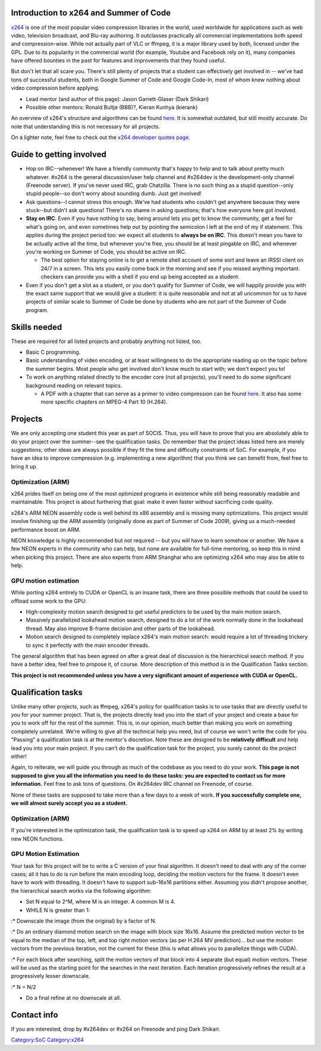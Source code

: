 Introduction to x264 and Summer of Code
---------------------------------------

`x264 <x264>`__ is one of the most popular video compression libraries in the world, used worldwide for applications such as web video, television broadcast, and Blu-ray authoring. It outclasses practically all commercial implementations both speed and compression-wise. While not actually part of VLC or ffmpeg, it is a major library used by both, licensed under the GPL. Due to its popularity in the commercial world (for example, Youtube and Facebook rely on it), many companies have offered bounties in the past for features and improvements that they found useful.

But don't let that all scare you. There's still plenty of projects that a student can effectively get involved in -- we've had tons of successful students, both in Google Summer of Code and Google Code-In, most of whom knew nothing about video compression before applying.

-  Lead mentor (and author of this page): Jason Garrett-Glaser (Dark Shikari)
-  Possible other mentors: Ronald Bultje (BBB)?, Kieran Kunhya (kierank)

An overview of x264's structure and algorithms can be found `here <http://akuvian.org/src/x264/overview_x264_v8_5.pdf>`__. It is somewhat outdated, but still mostly accurate. Do note that understanding this is not necessary for all projects.

On a lighter note, feel free to check out the `x264 developer quotes page <http://www.x264.nl/developers/Dark_Shikari/loren.html>`__.

Guide to getting involved
-------------------------

-  Hop on IRC--whenever! We have a friendly community that's happy to help and to talk about pretty much whatever. #x264 is the general discussion/user help channel and #x264dev is the development-only channel (Freenode server). If you've never used IRC, grab Chatzilla. There is no such thing as a stupid question--only stupid people--so don't worry about sounding dumb. Just get involved!
-  Ask questions--I cannot stress this enough. We've had students who couldn't get anywhere because they were stuck--but didn't ask questions! There's no shame in asking questions; that's how everyone here got involved.
-  **Stay on IRC**. Even if you have nothing to say, being around lets you get to know the community, get a feel for what's going on, and even sometimes help out by pointing the semicolon I left at the end of my if statement. This applies during the project period too: we expect all students to **always be on IRC**. This doesn't mean you have to be actually active all the time, but whenever you're free, you should be at least pingable on IRC, and whenever you're working on Summer of Code, you should be active on IRC.

   -  The best option for staying online is to get a remote shell account of some sort and leave an IRSSI client on 24/7 in a screen. This lets you easily come back in the morning and see if you missed anything important. checkers can provide you with a shell if you end up being accepted as a student.

-  Even if you don't get a slot as a student, or you don't qualify for Summer of Code, we will happily provide you with the exact same support that we would give a student: it is quite reasonable and not at all uncommon for us to have projects of similar scale to Summer of Code be done by students who are not part of the Summer of Code program.

Skills needed
-------------

These are required for all listed projects and probably anything not listed, too.

-  Basic C programming.
-  Basic understanding of video encoding, or at least willingness to do the appropriate reading up on the topic before the summer begins. Most people who get involved don't know much to start with; we don't expect you to!
-  To work on anything related directly to the encoder core (not all projects), you'll need to do some significant background reading on relevant topics.

   -  A PDF with a chapter that can serve as a primer to video compression can be found `here <http://www.mediafire.com/download.php?auxd23m2snw>`__. It also has some more specific chapters on MPEG-4 Part 10 (H.264).

Projects
--------

We are only accepting one student this year as part of SOCIS. Thus, you will have to prove that you are absolutely able to do your project over the summer--see the qualification tasks. Do remember that the project ideas listed here are merely suggestions; other ideas are always possible if they fit the time and difficulty constraints of SoC. For example, if you have an idea to improve compression (e.g. implementing a new algorithm) that you think we can benefit from, feel free to bring it up.

Optimization (ARM)
~~~~~~~~~~~~~~~~~~

x264 prides itself on being one of the most optimized programs in existence while still being reasonably readable and maintainable. This project is about furthering that goal: make it even faster without sacrificing code quality.

x264's ARM NEON assembly code is well behind its x86 assembly and is missing many optimizations. This project would involve finishing up the ARM assembly (originally done as part of Summer of Code 2009), giving us a much-needed performance boost on ARM.

NEON knowledge is highly recommended but not required -- but you will have to learn somehow or another. We have a few NEON experts in the community who can help, but none are available for full-time mentoring, so keep this in mind when picking this project. There are also experts from ARM Shanghai who are optimizing x264 who may also be able to help.

GPU motion estimation
~~~~~~~~~~~~~~~~~~~~~

While porting x264 entirely to CUDA or OpenCL is an insane task, there are three possible methods that could be used to offload some work to the GPU:

-  High-complexity motion search designed to get useful predictors to be used by the main motion search.
-  Massively parallelized lookahead motion search, designed to do a lot of the work normally done in the lookahead thread. May also improve B-frame decision and other parts of the lookahead.
-  Motion search designed to completely replace x264's main motion search: would require a lot of threading trickery to sync it perfectly with the main encoder threads.

The general algorithm that has been agreed on after a great deal of discussion is the hierarchical search method. If you have a better idea, feel free to propose it, of course. More description of this method is in the Qualification Tasks section.

**This project is not recommended unless you have a very significant amount of experience with CUDA or OpenCL.**

Qualification tasks
-------------------

Unlike many other projects, such as ffmpeg, x264's policy for qualification tasks is to use tasks that are directly useful to *you* for your summer project. That is, the projects directly lead you into the start of your project and create a base for you to work off for the rest of the summer. This is, in our opinion, much better than making you work on something completely unrelated. We're willing to give all the technical help you need, but of course we won't write the code for you. "Passing" a qualification task is at the mentor's discretion. Note these are designed to be **relatively difficult** and help lead you into your main project. If you can't do the qualification task for the project, you surely cannot do the project either!

Again, to reiterate, we will guide you through as much of the codebase as you need to do your work. **This page is not supposed to give you all the information you need to do these tasks: you are expected to contact us for more information.** Feel free to ask tons of questions. On #x264dev IRC channel on Freenode, of course.

None of these tasks are supposed to take more than a few days to a week of work. **If you successfully complete one, we will almost surely accept you as a student.**

.. _optimization-arm-1:

Optimization (ARM)
~~~~~~~~~~~~~~~~~~

If you're interested in the optimization task, the qualification task is to speed up x264 on ARM by at least 2% by writing new NEON functions.

.. _gpu-motion-estimation-1:

GPU Motion Estimation
~~~~~~~~~~~~~~~~~~~~~

Your task for this project will be to write a C version of your final algorithm. It doesn't need to deal with any of the corner cases; all it has to do is run before the main encoding loop, deciding the motion vectors for the frame. It doesn't even have to work with threading. It doesn't have to support sub-16x16 partitions either. Assuming you didn't propose another, the hierarchical search works via the following algorithm:

-  Set N equal to 2^M, where M is an integer. A common M is 4.
-  WHILE N is greater than 1:

:\* Downscale the image (from the original) by a factor of N.

:\* Do an ordinary diamond motion search on the image with block size 16x16. Assume the predicted motion vector to be equal to the median of the top, left, and top right motion vectors (as per H.264 MV prediction)... but use the motion vectors from the previous iteration, not the current for these (this is what allows you to parallelize things with CUDA).

:\* For each block after searching, split the motion vectors of that block into 4 separate (but equal) motion vectors. These will be used as the starting point for the searches in the next iteration. Each iteration progressively refines the result at a progressively lesser downscale.

:\* N = N/2

-  Do a final refine at no downscale at all.

Contact info
------------

If you are interested, drop by #x264dev or #x264 on Freenode and ping Dark Shikari.

.. raw:: mediawiki

   {{GSoC}}

`Category:SoC <Category:SoC>`__ `Category:x264 <Category:x264>`__
